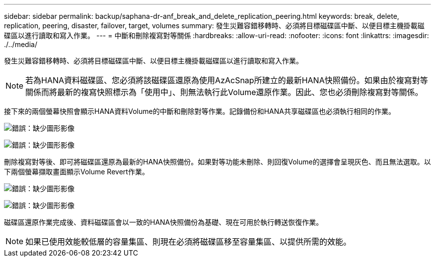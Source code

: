 ---
sidebar: sidebar 
permalink: backup/saphana-dr-anf_break_and_delete_replication_peering.html 
keywords: break, delete, replication, peering, disaster, failover, target, volumes 
summary: 發生災難容錯移轉時、必須將目標磁碟區中斷、以便目標主機掛載磁碟區以進行讀取和寫入作業。 
---
= 中斷和刪除複寫對等關係
:hardbreaks:
:allow-uri-read: 
:nofooter: 
:icons: font
:linkattrs: 
:imagesdir: ./../media/


[role="lead"]
發生災難容錯移轉時、必須將目標磁碟區中斷、以便目標主機掛載磁碟區以進行讀取和寫入作業。


NOTE: 若為HANA資料磁碟區、您必須將該磁碟區還原為使用AzAcSnap所建立的最新HANA快照備份。如果由於複寫對等關係而將最新的複寫快照標示為「使用中」、則無法執行此Volume還原作業。因此、您也必須刪除複寫對等關係。

接下來的兩個螢幕快照會顯示HANA資料Volume的中斷和刪除對等作業。記錄備份和HANA共享磁碟區也必須執行相同的作業。

image:saphana-dr-anf_image27.png["錯誤：缺少圖形影像"]

image:saphana-dr-anf_image28.png["錯誤：缺少圖形影像"]

刪除複寫對等後、即可將磁碟區還原為最新的HANA快照備份。如果對等功能未刪除、則回復Volume的選擇會呈現灰色、而且無法選取。以下兩個螢幕擷取畫面顯示Volume Revert作業。

image:saphana-dr-anf_image29.png["錯誤：缺少圖形影像"]

image:saphana-dr-anf_image30.png["錯誤：缺少圖形影像"]

磁碟區還原作業完成後、資料磁碟區會以一致的HANA快照備份為基礎、現在可用於執行轉送恢復作業。


NOTE: 如果已使用效能較低層的容量集區、則現在必須將磁碟區移至容量集區、以提供所需的效能。
